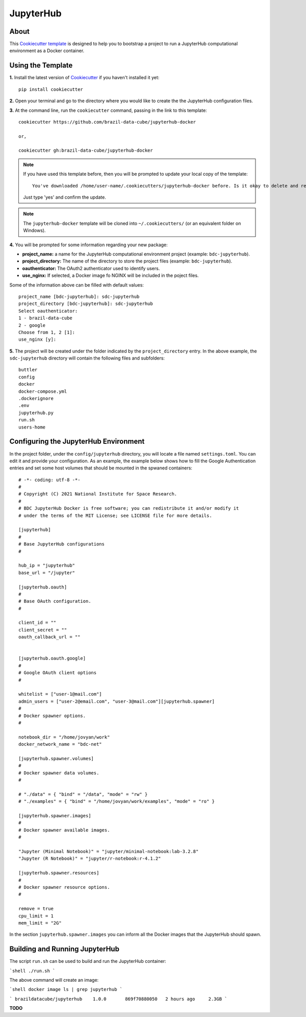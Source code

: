 ..
    This file is part of Brazil Data Cube Cookiecutter.
    Copyright (C) 2020 INPE.

    Brazil Data Cube Cookiecutter is free software; you can redistribute it and/or modify it
    under the terms of the MIT License; see LICENSE file for more details.


==========
JupyterHub
==========


.. image:: https://img.shields.io/badge/license-MIT-green
        :target: https://github.com//brazil-data-cube/jupyterhub-docker/blob/master/LICENSE
        :alt: Software License


.. image:: https://img.shields.io/badge/lifecycle-maturing-blue.svg
        :target: https://www.tidyverse.org/lifecycle/#maturing
        :alt: Software Life Cycle


.. image:: https://img.shields.io/github/tag/brazil-data-cube/jupyterhub-docker.svg
        :target: https://github.com/brazil-data-cube/jupyterhub-docker/releases
        :alt: Release


.. image:: https://img.shields.io/discord/689541907621085198?logo=discord&logoColor=ffffff&color=7389D8
        :target: https://discord.com/channels/689541907621085198#
        :alt: Join us at Discord


About
=====


This `Cookiecutter template <https://github.com/cookiecutter/cookiecutter>`_ is designed to help you to bootstrap a project to run a JupyterHub computational environment as a Docker container.


Using the Template
==================


**1.** Install the latest version of `Cookiecutter <https://cookiecutter.readthedocs.io/en/latest/installation.html>`_ if you haven't installed it yet::

    pip install cookiecutter


**2.** Open your terminal and go to the directory where you would like to create the the JupyterHub configuration files.


**3.** At the command line, run the ``cookiecutter`` command, passing in the link to this template::

    cookiecutter https://github.com/brazil-data-cube/jupyterhub-docker

    or,

    cookiecutter gh:brazil-data-cube/jupyterhub-docker


.. note::

    If you have used this template before, then you will be prompted to update your local copy of the template::

        You've downloaded /home/user-name/.cookiecutters/jupyterhub-docker before. Is it okay to delete and re-download it? [yes]:


    Just type 'yes' and confirm the update.


.. note::

    The ``jupyterhub-docker`` template will be cloned into ``~/.cookiecutters/`` (or an equivalent folder on Windows).


**4.** You will be prompted for some information regarding your new package:

- **project_name:**  a name for the JupyterHub computational environment project (example: ``bdc-jupyterhub``).

- **project_directory:** The name of the directory to store the project files (example: ``bdc-jupyterhub``).

- **oauthenticator:** The OAuth2 authenticator used to identify users.

- **use_nginx:** If selected, a Docker image fo NGINX will be included in the poject files.


Some of the information above can be filled with default values::

    project_name [bdc-jupyterhub]: sdc-jupyterhub
    project_directory [bdc-jupyterhub]: sdc-jupyterhub
    Select oauthenticator:
    1 - brazil-data-cube
    2 - google
    Choose from 1, 2 [1]:
    use_nginx [y]:


**5.** The project will be created under the folder indicated by the ``project_directory`` entry. In the above example, the ``sdc-jupyterhub`` directory will contain the following files and subfolders::

    buttler
    config
    docker
    docker-compose.yml
    .dockerignore
    .env
    jupyterhub.py
    run.sh
    users-home


Configuring the JupyterHub Environment
======================================


In the project folder, under the ``config/jupyterhub`` directory, you will locate a file named ``settings.toml``. You can edit it and provide your configuration. As an example, the example below shows how to fill the Google Authentication entries and set some host volumes that should be mounted in the spwaned containers::

    # -*- coding: utf-8 -*-
    #
    # Copyright (C) 2021 National Institute for Space Research.
    #
    # BDC JupyterHub Docker is free software; you can redistribute it and/or modify it
    # under the terms of the MIT License; see LICENSE file for more details.

    [jupyterhub]
    #
    # Base JupyterHub configurations
    #

    hub_ip = "jupyterhub"
    base_url = "/jupyter"

    [jupyterhub.oauth]
    #
    # Base OAuth configuration.
    #

    client_id = ""
    client_secret = ""
    oauth_callback_url = ""


    [jupyterhub.oauth.google]
    #
    # Google OAuth client options
    #

    whitelist = ["user-1@mail.com"]
    admin_users = ["user-2@email.com", "user-3@mail.com"][jupyterhub.spawner]
    #
    # Docker spawner options.
    #

    notebook_dir = "/home/jovyan/work"
    docker_network_name = "bdc-net"

    [jupyterhub.spawner.volumes]
    #
    # Docker spawner data volumes.
    #

    # "./data" = { "bind" = "/data", "mode" = "rw" }
    # "./examples" = { "bind" = "/home/jovyan/work/examples", "mode" = "ro" }

    [jupyterhub.spawner.images]
    #
    # Docker spawner available images.
    #

    "Jupyter (Minimal Notebook)" = "jupyter/minimal-notebook:lab-3.2.8"
    "Jupyter (R Notebook)" = "jupyter/r-notebook:r-4.1.2"

    [jupyterhub.spawner.resources]
    #
    # Docker spawner resource options.
    #

    remove = true
    cpu_limit = 1
    mem_limit = "2G"


In the section ``jupyterhub.spawner.images`` you can inform all the Docker images that the JupyterHub should spawn.


Building and Running JupyterHub
===============================


The script ``run.sh`` can be used to build and run the JupyterHub container:

```shell
./run.sh
```

The above command will create an image:

```shell
docker image ls | grep jupyterhub
```

```
brazildatacube/jupyterhub    1.0.0       869f70880050   2 hours ago     2.3GB
```

**TODO**
